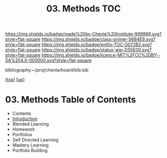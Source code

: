 #   -*- mode: org; fill-column: 60 -*-
#+STARTUP: showall
#+TITLE:   03. Methods TOC

[[https://img.shields.io/badge/made%20by-Chenla%20Institute-999999.svg?style=flat-square]] 
[[https://img.shields.io/badge/class-primer-56B4E9.svg?style=flat-square]]
[[https://img.shields.io/badge/entity-TOC-0072B2.svg?style=flat-square]]
[[https://img.shields.io/badge/status-wip-D55E00.svg?style=flat-square]]
[[https://img.shields.io/badge/licence-MIT%2FCC%20BY--SA%204.0-000000.svg?style=flat-square]]

bibliography:~/proj/chenla/hoard/bib.bib

[[[../../index.org][top]]] [[[../index.org][up]]]

* 03. Methods Table of Contents
:PROPERTIES:
:CUSTOM_ID:
:Name:     /home/deerpig/proj/chenla/warp/11/03/index.org
:Created:  2018-05-05T18:40@Prek Leap (11.642600N-104.919210W)
:ID:       0bbba335-7b13-4a4f-9c8b-3847226f061e
:VER:      578792521.273824356
:GEO:      48P-491193-1287029-15
:BXID:     proj:CEN4-6081
:Class:    primer
:Entity:   toc
:Status:   wip
:Licence:  MIT/CC BY-SA 4.0
:END:

  - Contents
  - [[./intro.org][Introduction]]
  - Blended Learning
  - Homework
  - Portfolios
  - Self Directed Learning
  - Mastery Learning
  - Portfolio Building


